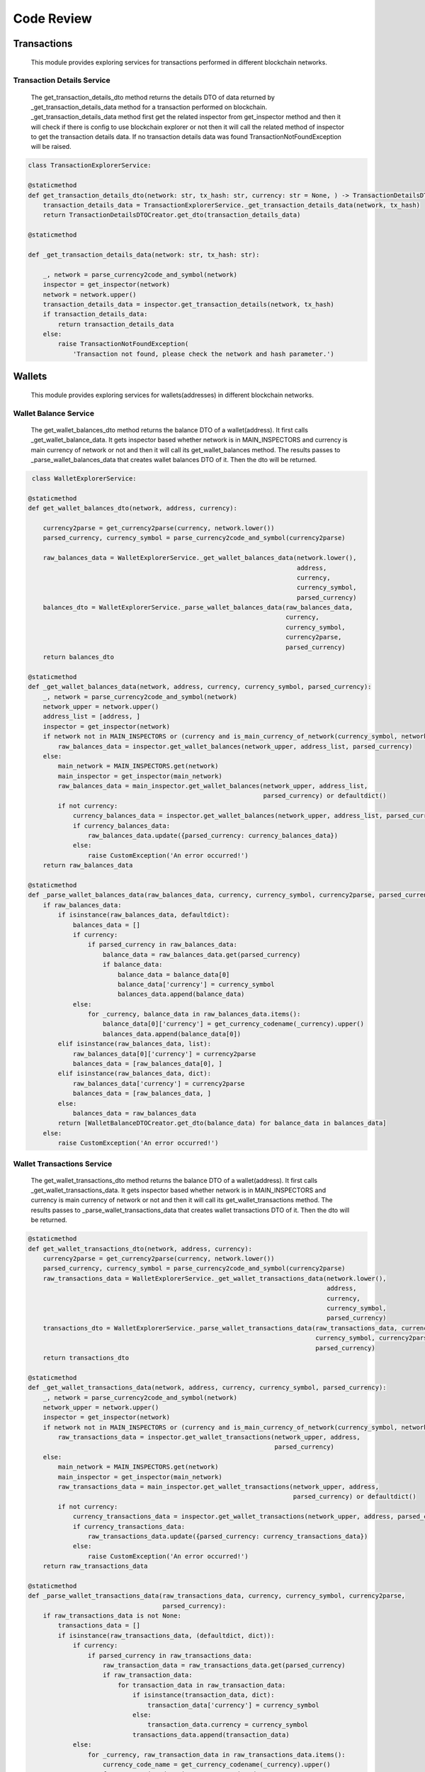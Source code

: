 Code Review
===========

Transactions
------------

    This module provides exploring services for transactions performed in different blockchain networks.

Transaction Details Service
+++++++++++++++++++++++++++

    The get_transaction_details_dto method returns the details DTO of data returned by _get_transaction_details_data method for a transaction performed on blockchain. _get_transaction_details_data method first get the related inspector from get_inspector method and then it will check if there is config to use blockchain explorer or not then it will call the related method of inspector to get the transaction details data. If no transaction details data was found TransactionNotFoundException will be raised.

.. code-block:: python

    class TransactionExplorerService:

    @staticmethod
    def get_transaction_details_dto(network: str, tx_hash: str, currency: str = None, ) -> TransactionDetailsDTO:
        transaction_details_data = TransactionExplorerService._get_transaction_details_data(network, tx_hash)
        return TransactionDetailsDTOCreator.get_dto(transaction_details_data)

    @staticmethod
    
    def _get_transaction_details_data(network: str, tx_hash: str):

        _, network = parse_currency2code_and_symbol(network)
        inspector = get_inspector(network)
        network = network.upper()
        transaction_details_data = inspector.get_transaction_details(network, tx_hash)
        if transaction_details_data:
            return transaction_details_data
        else:
            raise TransactionNotFoundException(
                'Transaction not found, please check the network and hash parameter.')






Wallets
-------

    This module provides exploring services for wallets(addresses) in different blockchain networks.
    
    
Wallet Balance Service
++++++++++++++++++++++

    The get_wallet_balances_dto method returns the balance DTO of a wallet(address). It first calls _get_wallet_balance_data. It gets inspector based whether network is in MAIN_INSPECTORS and currency is main currency of network or not and then it will call its get_wallet_balances method. The results passes to _parse_wallet_balances_data that creates wallet balances DTO of it. Then the dto will be returned.
    
.. code-block:: python

     class WalletExplorerService:

    @staticmethod
    def get_wallet_balances_dto(network, address, currency):

        currency2parse = get_currency2parse(currency, network.lower())
        parsed_currency, currency_symbol = parse_currency2code_and_symbol(currency2parse)

        raw_balances_data = WalletExplorerService._get_wallet_balances_data(network.lower(),
                                                                            address,
                                                                            currency,
                                                                            currency_symbol,
                                                                            parsed_currency)
        balances_dto = WalletExplorerService._parse_wallet_balances_data(raw_balances_data,
                                                                         currency,
                                                                         currency_symbol,
                                                                         currency2parse,
                                                                         parsed_currency)
        return balances_dto

    @staticmethod
    def _get_wallet_balances_data(network, address, currency, currency_symbol, parsed_currency):
        _, network = parse_currency2code_and_symbol(network)
        network_upper = network.upper()
        address_list = [address, ]
        inspector = get_inspector(network)
        if network not in MAIN_INSPECTORS or (currency and is_main_currency_of_network(currency_symbol, network)):
            raw_balances_data = inspector.get_wallet_balances(network_upper, address_list, parsed_currency)
        else:
            main_network = MAIN_INSPECTORS.get(network)
            main_inspector = get_inspector(main_network)
            raw_balances_data = main_inspector.get_wallet_balances(network_upper, address_list,
                                                                   parsed_currency) or defaultdict()
            if not currency:
                currency_balances_data = inspector.get_wallet_balances(network_upper, address_list, parsed_currency)
                if currency_balances_data:
                    raw_balances_data.update({parsed_currency: currency_balances_data})
                else:
                    raise CustomException('An error occurred!')
        return raw_balances_data

    @staticmethod
    def _parse_wallet_balances_data(raw_balances_data, currency, currency_symbol, currency2parse, parsed_currency):
        if raw_balances_data:
            if isinstance(raw_balances_data, defaultdict):
                balances_data = []
                if currency:
                    if parsed_currency in raw_balances_data:
                        balance_data = raw_balances_data.get(parsed_currency)
                        if balance_data:
                            balance_data = balance_data[0]
                            balance_data['currency'] = currency_symbol
                            balances_data.append(balance_data)
                else:
                    for _currency, balance_data in raw_balances_data.items():
                        balance_data[0]['currency'] = get_currency_codename(_currency).upper()
                        balances_data.append(balance_data[0])
            elif isinstance(raw_balances_data, list):
                raw_balances_data[0]['currency'] = currency2parse
                balances_data = [raw_balances_data[0], ]
            elif isinstance(raw_balances_data, dict):
                raw_balances_data['currency'] = currency2parse
                balances_data = [raw_balances_data, ]
            else:
                balances_data = raw_balances_data
            return [WalletBalanceDTOCreator.get_dto(balance_data) for balance_data in balances_data]
        else:
            raise CustomException('An error occurred!')



Wallet Transactions Service
+++++++++++++++++++++++++++

    The get_wallet_transactions_dto method returns the balance DTO of a wallet(address). It first calls _get_wallet_transactions_data. It gets inspector based whether network is in MAIN_INSPECTORS and currency is main currency of network or not and then it will call its get_wallet_transactions method. The results passes to _parse_wallet_transactions_data that creates wallet transactions DTO of it. Then the dto will be returned.
    
.. code-block:: python
    
    @staticmethod
    def get_wallet_transactions_dto(network, address, currency):
        currency2parse = get_currency2parse(currency, network.lower())
        parsed_currency, currency_symbol = parse_currency2code_and_symbol(currency2parse)
        raw_transactions_data = WalletExplorerService._get_wallet_transactions_data(network.lower(),
                                                                                    address,
                                                                                    currency,
                                                                                    currency_symbol,
                                                                                    parsed_currency)
        transactions_dto = WalletExplorerService._parse_wallet_transactions_data(raw_transactions_data, currency,
                                                                                 currency_symbol, currency2parse,
                                                                                 parsed_currency)
        return transactions_dto

    @staticmethod
    def _get_wallet_transactions_data(network, address, currency, currency_symbol, parsed_currency):
        _, network = parse_currency2code_and_symbol(network)
        network_upper = network.upper()
        inspector = get_inspector(network)
        if network not in MAIN_INSPECTORS or (currency and is_main_currency_of_network(currency_symbol, network)):
            raw_transactions_data = inspector.get_wallet_transactions(network_upper, address,
                                                                      parsed_currency)
        else:
            main_network = MAIN_INSPECTORS.get(network)
            main_inspector = get_inspector(main_network)
            raw_transactions_data = main_inspector.get_wallet_transactions(network_upper, address,
                                                                           parsed_currency) or defaultdict()
            if not currency:
                currency_transactions_data = inspector.get_wallet_transactions(network_upper, address, parsed_currency)
                if currency_transactions_data:
                    raw_transactions_data.update({parsed_currency: currency_transactions_data})
                else:
                    raise CustomException('An error occurred!')
        return raw_transactions_data

    @staticmethod
    def _parse_wallet_transactions_data(raw_transactions_data, currency, currency_symbol, currency2parse,
                                        parsed_currency):
        if raw_transactions_data is not None:
            transactions_data = []
            if isinstance(raw_transactions_data, (defaultdict, dict)):
                if currency:
                    if parsed_currency in raw_transactions_data:
                        raw_transaction_data = raw_transactions_data.get(parsed_currency)
                        if raw_transaction_data:
                            for transaction_data in raw_transaction_data:
                                if isinstance(transaction_data, dict):
                                    transaction_data['currency'] = currency_symbol
                                else:
                                    transaction_data.currency = currency_symbol
                                transactions_data.append(transaction_data)
                else:
                    for _currency, raw_transaction_data in raw_transactions_data.items():
                        currency_code_name = get_currency_codename(_currency).upper()
                        for transaction_data in raw_transaction_data:
                            if isinstance(transaction_data, dict):
                                transaction_data['currency'] = currency_code_name
                            else:
                                transaction_data.currency = currency_code_name
                            transactions_data.append(transaction_data)
            elif isinstance(raw_transactions_data, list):
                for transaction_data in raw_transactions_data:
                    if isinstance(transaction_data, dict):
                        transaction_data['currency'] = currency2parse
                    else:
                        transaction_data.currency = currency2parse
                    transactions_data.append(transaction_data)
            else:
                transactions_data = raw_transactions_data

            return [WalletTransactionDTOCreator.get_dto(transaction_data) for transaction_data in transactions_data]
        else:
            raise CustomException('An error occurred!')
            
            
Wallet Details Service
++++++++++++++++++++++

    This method calls two service above and returns the result as wallet details DTO.

.. code-block:: python

    @staticmethod
    def get_wallet_details_dto(network, address, currency):
        balances_dto = WalletExplorerService.get_wallet_balances_dto(network, address, currency)
        transactions_dto = WalletExplorerService.get_wallet_transactions_dto(network, address, currency)
        details_dto = WalletDetailsDto(address=address,
                                       network=network,
                                       balance=balances_dto,
                                       transactions=transactions_dto)
        return details_dto


API
---

It provides features about using API.

API key
+++++++

UserAPIKey is subclass of AbstractAPIKey of djangorestframework-api-key package that extended with rate and a foreign key to User model.

.. code-block:: python

    class UserAPIKey(AbstractAPIKey):
        objects = UserAPIKeyManager()
        user = models.ForeignKey(User, on_delete=models.CASCADE, related_name='user_api_keys')
        rate = models.CharField(max_length=20)



This is the manager of model above. The get_from_key method trys to first fetch api key by its prefix from local cache then redis and then database. It will write to cache in the case of not written.

.. code-block:: python

    class UserAPIKeyManager(BaseAPIKeyManager):

        def _get_api_key_from_db(self, prefix: str):
            queryset = self.get_usable_keys()
            try:
                api_key = queryset.get(prefix=prefix)
                return api_key
            except self.model.DoesNotExist:
                raise APIKeyNotFoundException(
                    'Pass Valid API key in {} header'.format(settings.API_KEY_CUSTOM_HEADER_CLIENT_FORMAT),
                    'API key not found, Enter valid API key')

        def get_from_key(self, key: str) -> "UserAPIKey":
            prefix, _, _ = key.partition(".")

            api_key = CacheUtils.read_from_local_cache(prefix, 'local__user_api_keys')
            if not api_key:
                api_key = CacheUtils.read_from_external_cache(prefix, 'redis__user_api_keys')
                if not api_key:
                    api_key = self._get_api_key_from_db(prefix)
                    CacheUtils.write_to_external_cache(prefix, api_key, 'redis__user_api_keys')
                CacheUtils.write_to_local_cache(prefix, api_key, 'local__user_api_keys')

            if not api_key.is_valid(key):
                raise APIKeyNotFoundException(
                    'Pass Valid API key in {} header'.format(settings.API_KEY_CUSTOM_HEADER_CLIENT_FORMAT),
                    'API key not found, Enter valid API key')
            else:
                return api_key

        def is_valid(self, api_key) -> bool:
            if api_key.has_expired:
                return False

            return True

UserHasAPIKey permission is checked for transactions and wallets services. It receives keys either from cookie or header based on format be html or json. It always allows clients with ips declared in settings to use api by free and without passing API key and for others checks the validity of api_key by is_valid method of model manager.

.. code-block:: python

    class UserHasAPIKey(BaseHasAPIKey):
        model = UserAPIKey
        API_KEY_HEADER = settings.API_KEY_CUSTOM_HEADER

        def has_permission(self, request, view) -> bool:
            assert self.model is not None, (
                    "%s must define `.model` with the API key model to use"
                    % self.__class__.__name__
            )
            client_ip = get_client_ip(request)
            if client_ip in settings.ALLOWED_CLIENT_IPS:
                return True
            else:
                key = self.get_key(request)
                if not key:
                    return False
                model_manager = self.model.objects
                api_key = model_manager.get_from_key(key)
                request.api_key = api_key
                return model_manager.is_valid(api_key)

        @classmethod
        def get_key(cls, request):
            format = request.accepted_renderer.format
            if format == 'html':
                key = request.COOKIES.get('api_key')
            else:
                key = request.META.get(cls.API_KEY_HEADER)
            return key


JWT AUTHENTICATION
++++++++++++++++++

This is authentication class used for dashboard view. authenticate method first obtains token from cookies or header bases on format and then validate this token and returns authenticated user. It is stateless and does not require database queries.


.. code-block:: python

    class APIAuthentication(JWTStatelessUserAuthentication):
        def authenticate(self, request):
            format = request.accepted_renderer.format
            if format == 'html':
                raw_token_str = request.COOKIES.get('access_token')
                if raw_token_str:
                    raw_token = str.encode(raw_token_str)
                else:
                    return None
            else:
                header = self.get_header(request)
                if header is None:
                    return None
                raw_token = self.get_raw_token(header)
            if raw_token is None:
                return None

            validated_token = self.get_validated_token(raw_token)

            return self.get_user(validated_token), validated_token


Throttling
++++++++++

This is throttle class used for wallets and transactions services. allow_request method calls throttle_success or throttle_failure methods based on history and rate limit of api key.

.. code-block:: python

    class APIKeyRateThrottle(BaseThrottle):
        cache = caches['redis__throttling']
        cache_format = 'throttle_%(ident)s'
        timer = time.time

        def get_cache_key(self, request, view):
            return self.cache_format % {
                'ident': self.get_ident(request)
            }

        def get_ident(self, request):
            return request.api_key.prefix

        def get_rate(self, request):
            return request.api_key.rate

        def parse_rate(self, rate):
            """
            Given the request rate string, return a two tuple of:
            <allowed number of requests>, <period of time in seconds>
            """
            if rate is None:
                return None, None
            num, period = rate.split('/')
            num_requests = int(num)
            duration = {'s': 1, 'm': 60, 'h': 3600, 'd': 86400}[period[0]]
            return num_requests, duration

        def allow_request(self, request, view):
            """
            Implement the check to see if the request should be throttled.

            On success calls `throttle_success`.
            On failure calls `throttle_failure`.
            """
            if hasattr(request, 'api_key'):
                rate = self.get_rate(request)
                self.num_requests, self.duration = self.parse_rate(rate)

                self.key = self.get_cache_key(request, view)
                if self.key is None:
                    return True

                self.history = self.cache.get(self.key, [])
                self.now = self.timer()

                # Drop any requests from the history which have now passed the
                # throttle duration
                while self.history and self.history[-1] <= self.now - self.duration:
                    self.history.pop()
                if len(self.history) >= self.num_requests:
                    return self.throttle_failure()
                return self.throttle_success()
            return True

        def throttle_success(self):
            """
            Inserts the current request's timestamp along with the key
            into the cache.
            """
            self.history.insert(0, self.now)
            self.cache.set(self.key, self.history, self.duration)
            return True

        def throttle_failure(self):
            """
            Called when a request to the API has failed due to throttling.
            """
            return False

        def wait(self):
            """
            Returns the recommended next request time in seconds.
            """
            if self.history:
                remaining_duration = self.duration - (self.now - self.history[-1])
            else:
                remaining_duration = self.duration

            available_requests = self.num_requests - len(self.history) + 1
            if available_requests <= 0:
                return None

            return remaining_duration / float(available_requests)


Accounts
--------

This is the app that add accounting features to the project.

Login View
++++++++++

The post method first checks if the login_form is valid then authenticates the user by given credentials if it was successful checks the validity of refresh and access token and issues new pair tokens if required then redirects to the dashboard page.

.. code-block:: python

    class LoginView(APIView):
        renderer_classes = (JSONRenderer, TemplateHTMLRenderer,)

        def get(self, request, format=None):
            format = request.accepted_renderer.format
            if format == 'html':
                login_form = LoginForm()
                context = {'login_form': login_form}
                return render(request, 'accounts/login.html', context)

        def post(self, request):

            login_form = LoginForm(data=request.data)
            context = {'login_form': login_form}
            if login_form.is_valid():
                username = login_form.cleaned_data['username']
                password = login_form.cleaned_data['password']
                user = authenticate(username=username, password=password)
                if not user:
                    login_form.add_error("password", "خطا: نام کاربری یا گذرواژه اشتباه است!")
                    return render(request, 'accounts/login.html', context)

                access_token_str = request.COOKIES.get('access_token')
                response = redirect(reverse('accounts:dashboard') + '?format=html')
                issue_new_pair_tokens = False
                if not access_token_str or (access_token_str and has_expired(decode_token('access', access_token_str))):
                    refresh_token_str = request.COOKIES.get('refresh_token')
                    if refresh_token_str:
                        refresh_token = decode_token('refresh', refresh_token_str)
                        if has_expired(refresh_token):
                            issue_new_pair_tokens = True
                        else:
                            access_token = refresh_token.access_token
                            response.set_cookie('access_token', access_token, httponly=True)
                    else:
                        issue_new_pair_tokens = True
                if issue_new_pair_tokens:
                    refresh_token, access_token = get_token(user)
                    response.set_cookie('refresh_token', refresh_token, httponly=True)
                    response.set_cookie('access_token', access_token, httponly=True)

                return response

            return render(request, 'accounts/login.html', context)



Basis
-----

This is the app contains some basic templates and forms.

TableField
++++++++++

This is a field in a django form shown as html table. It accepts list of dictionaries as input and creates list of lists that the first list is headers and others are values. It is used in transactions and wallets apps.

.. code-block:: python

    class TableField(Field):
        widget = Table
        fields = None
        headers = None

        def __init__(self, *args, **kwargs):
            for kwarg in ['headers', 'fields']:
                if kwarg in kwargs:
                    value = kwargs.pop(kwarg)
                    setattr(self, kwarg, value)
            super().__init__(*args, **kwargs)

        def prepare_value(self, value):
            val = [[]]
            if self.headers:
                val = [self.headers]
            if value:
                if self.fields:
                    for i in range(len(value)):
                        value[i] = {field: value[i][field] for field in self.fields}

                val += list_of_dicts2list_of_lists(value)
            else:
                if self.headers:
                    val += [[''] * len(self.headers)]
            return val


Widget
******

This is table widget used in table field.

.. code-block:: python

    class Table(Widget):
        template_name = 'basis/table_field.html'

Html
****

This is html code of table field.

.. code-block::

    <div class="py-2 table-responsive">
        <table class="table table-striped table-bordered text-center" type="{{ widget.type }}"
                {% include "django/forms/widgets/attrs.html" %}>
            {% with widget.value|string2list as rows %}
                <thead>
                <tr>
                    {% for col in rows.0 %}
                        <th>{{ col }}</th>
                    {% endfor %}
                </tr>
                </thead>
                <tbody>
                {% for row in rows %}
                    {% if not forloop.first %}
                        <tr>
                            {% for col in row %}
                                <td dir="ltr">{{ col }}</td>
                            {% endfor %}
                        </tr>
                    {% endif %}
                {% endfor %}
                </tbody>
            {% endwith %}
        </table>
    </div>


Utils
-----

Here are some tools used in django apps.

DTO
+++

This is the parent class of DTO classes of apps. get_data method returns a dict representation of DTO data.

.. code-block:: python

    @dataclass
    class DTO:
        @classmethod
        def get_fields(cls):
            return fields(cls)

        def get_data(self):
            data = {}
            for field in self.get_fields():
                value = getattr(self, field.name)
                if isinstance(value, DTO):
                    value = value.get_data()
                elif isinstance(value, list):
                    for i in range(len(value)):
                        if isinstance(value[i], DTO):
                            value[i] = value[i].get_data()
                data[field.name] = value
            return data


Base DTO Creator
++++++++++++++++

This is the base class of DTO Creator classes of apps. get_dto method creates DTO using matched data between data given and DTO class fields.

.. code-block:: python

    class BaseDTOCreator:
        DTO_CLASS = None

        @classmethod
        def normalize_data(cls, data) -> dict:
            if isinstance(data, dict):
                return data
            else:
                return data.__dict__

        @classmethod
        def get_dto(cls, data: dict):
            normalized_data = cls.normalize_data(data)
            _fields = cls.DTO_CLASS.get_fields()
            matched_data = {field.name: normalized_data.get(field.name) for field in _fields}
            return cls.DTO_CLASS(**matched_data)
            
            
BaseInspector 
*************

This is wrapper for blockchain module BlockchainExplorer and Coins Inspector classes. It also saves the call to each inspector apis.

.. code-block:: python

	class BaseInspector:
	    network = None
	    transaction_details_api_methods: None
	    wallet_balances_api_methods: None
	    wallet_transactions_api_methods: None

	    @classmethod
	    @run_in_thread
	    @catch_all_exceptions()
	    def log_call(cls, selected_api):
		Call.objects.create(network=cls.network, api=selected_api)

	    @classmethod
	    def get_transaction_details(cls, network, tx_hash):
		if network in APIS_CONF and 'txs_details' in APIS_CONF[network]:
		    return cls.get_transaction_details_new_method(network, tx_hash)
		else:
		    return cls.get_transaction_details_old_method(tx_hash)

	    @classmethod
	    def get_wallet_balances(cls, network, address_list, parsed_currency):
		if network in APIS_CONF and 'get_balances' in APIS_CONF[network]:
		    return cls.get_wallet_balances_new_method({network: address_list}, parsed_currency)
		else:
		    return cls.get_wallet_balances_old_method(address_list=address_list)

	    @classmethod
	    def get_wallet_transactions(cls, network, address, parsed_currency):
		if network in APIS_CONF and 'get_txs' in APIS_CONF[network]:
		    return cls.get_wallet_transactions_new_method(network, address, parsed_currency)
		else:
		    return cls.get_wallet_transactions_old_method(address=address)

	    # old version (Currency inspectors) ...............................................................................
	    @classmethod
	    def get_transaction_details_old_method(cls, tx_hash):
		selected_api = cls.select_transaction_details_api_method()
		api_method = cls.transaction_details_api_methods[selected_api]
		cls.log_call(selected_api)
		return api_method(tx_hash)

	    @classmethod
	    def select_transaction_details_api_method(cls):
		raise NotImplementedError

	    @classmethod
	    def get_wallet_balances_old_method(cls, address_list):
		selected_api = cls.select_wallet_balances_api_method()
		api_method = cls.wallet_balances_api_methods[selected_api]
		cls.log_call(selected_api)
		return api_method(address_list)

	    @classmethod
	    def select_wallet_balances_api_method(cls):
		raise NotImplementedError

	    @classmethod
	    def get_wallet_transactions_old_method(cls, address):
		selected_api = cls.select_wallet_transactions_api_method()
		api_method = cls.wallet_transactions_api_methods[selected_api]
		cls.log_call(selected_api)
		return api_method(address)

	    @classmethod
	    def select_wallet_transactions_api_method(cls):
		raise NotImplementedError

	    # new version (BlockchainExplorer) .................................................................................

	    @classmethod
	    def get_transaction_details_new_method(cls, network, tx_hash):
		selected_api = cls.select_transaction_details_api_name()
		cls.log_call(selected_api)
		return BlockchainExplorer.get_transactions_details([tx_hash, ], network, selected_api, raise_error=True).get(
		    tx_hash)

	    @classmethod
	    def select_transaction_details_api_name(cls):
		return APIS_CONF[cls.network.upper()]['txs_details']

	    @classmethod
	    def get_wallet_balances_new_method(cls, address_list, parsed_currency):
		selected_api = cls.select_wallet_balances_api_name()
		cls.log_call(selected_api)
		return BlockchainExplorer.get_wallets_balance(address_list, parsed_currency, selected_api, raise_error=True)

	    @classmethod
	    def select_wallet_balances_api_name(cls):
		return APIS_CONF[cls.network.upper()]['get_balances']

	    @classmethod
	    def get_wallet_transactions_new_method(cls, address, parsed_currency, network):
		selected_api = cls.select_wallet_transactions_api_name()
		cls.log_call(selected_api)
		return BlockchainExplorer.get_wallet_transactions(address, parsed_currency, network, selected_api,
		                                                  raise_error=True)

	    @classmethod
	    def select_wallet_transactions_api_name(cls):
		return APIS_CONF[cls.network.upper()]['get_balances']

            

